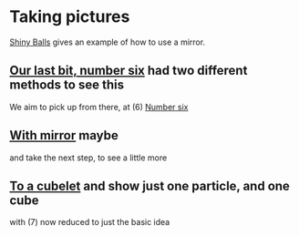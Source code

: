 # 20220808 (C) Gunter Liszewski -*- mode: org; -*-
* Taking pictures
  [[http://xahlee.info/3d/povray-shiny.html][Shiny Balls]] gives an example of how to use a mirror.
** [[./S_F1.pov][Our last bit, number six]] had two different methods to see this
   We aim to pick up from there, at (6)
   [[./S_F1.png][Number six]]
** [[./S_F2.pov][With mirror]] maybe
   and take the next step, to see a little more

[[./S_F2.png]]
** [[./cubelets_0.pov][To a cubelet]] and show just one particle, and one cube
   [[./cubelets_0.png]]

   with (7) now reduced to just the basic idea
